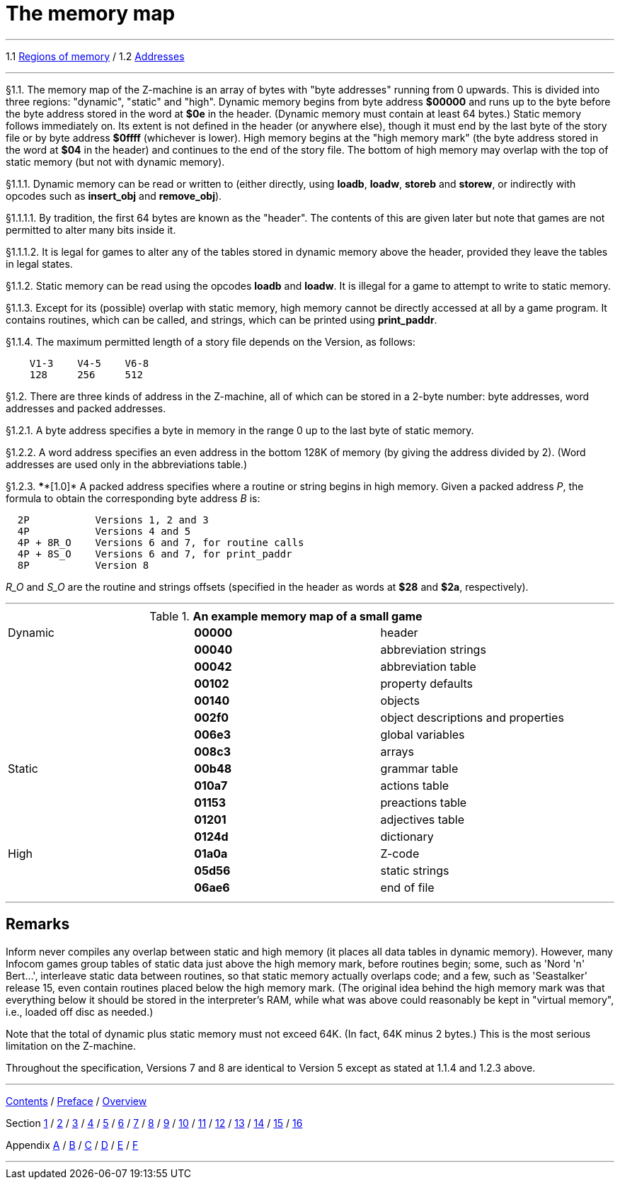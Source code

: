 
= The memory map

'''''

1.1 link:#one[Regions of memory] / 1.2 link:#two[Addresses]

'''''

// [[one]]
[[p1.1]]
[.red]##§1.1.##
The memory map of the Z-machine is an array of bytes with "byte addresses" running from 0 upwards. This is divided into three regions: "dynamic", "static" and "high". Dynamic memory begins from byte address *$00000* and runs up to the byte before the byte address stored in the word at *$0e* in the header. (Dynamic memory must contain at least 64 bytes.) Static memory follows immediately on. Its extent is not defined in the header (or anywhere else), though it must end by the last byte of the story file or by byte address *$0ffff* (whichever is lower). High memory begins at the "high memory mark" (the byte address stored in the word at *$04* in the header) and continues to the end of the story file. The bottom of high memory may overlap with the top of static memory (but not with dynamic memory).

// [[section]]
[[p1.1.1]]
[.red]##§1.1.1.##
Dynamic memory can be read or written to (either directly, using *loadb*, *loadw*, *storeb* and *storew*, or indirectly with opcodes such as *insert_obj* and *remove_obj*).

// [[section-1]]
[[p1.1.1.1]]
[.red]##§1.1.1.1.##
By tradition, the first 64 bytes are known as the "header". The contents of this are given later but note that games are not permitted to alter many bits inside it.

// [[section-2]]
[[p1.1.1.2]]
[.red]##§1.1.1.2.##
It is legal for games to alter any of the tables stored in dynamic memory above the header, provided they leave the tables in legal states.

// [[section-3]]
[[p1.1.2]]
[.red]##§1.1.2.##
Static memory can be read using the opcodes *loadb* and *loadw*. It is illegal for a game to attempt to write to static memory.

// [[section-4]]
[[p1.1.3]]
[.red]##§1.1.3.##
Except for its (possible) overlap with static memory, high memory cannot be directly accessed at all by a game program. It contains routines, which can be called, and strings, which can be printed using *print_paddr*.

// [[section-5]]
[[p1.1.4]]
[.red]##§1.1.4.##
The maximum permitted length of a story file depends on the Version, as follows:

....
    V1-3    V4-5    V6-8
    128     256     512
....

// [[two]]
[[p1.2]]
[.red]##§1.2.##
There are three kinds of address in the Z-machine, all of which can be stored in a 2-byte number: byte addresses, word addresses and packed addresses.

// [[section-6]]
[[p1.2.1]]
[.red]##§1.2.1.##
A byte address specifies a byte in memory in the range 0 up to the last byte of static memory.

// [[section-7]]
[[p1.2.2]]
[.red]##§1.2.2.##
A word address specifies an even address in the bottom 128K of memory (by giving the address divided by 2). (Word addresses are used only in the abbreviations table.)

// [[section-8]]
[[p1.2.3]]
[.red]##§1.2.3.##
****[1.0]* A packed address specifies where a routine or string begins in high memory. Given a packed address _P_, the formula to obtain the corresponding byte address _B_ is:

....
  2P           Versions 1, 2 and 3
  4P           Versions 4 and 5
  4P + 8R_O    Versions 6 and 7, for routine calls
  4P + 8S_O    Versions 6 and 7, for print_paddr
  8P           Version 8
....

_R_O_ and _S_O_ are the routine and strings offsets (specified in the header as words at *$28* and *$2a*, respectively).

'''''

.*An example memory map of a small game*
[cols=",,",]
|===
|Dynamic |*00000* |header
| |*00040* |abbreviation strings
| |*00042* |abbreviation table
| |*00102* |property defaults
| |*00140* |objects
| |*002f0* |object descriptions and properties
| |*006e3* |global variables
| |*008c3* |arrays
|Static |*00b48* |grammar table
| |*010a7* |actions table
| |*01153* |preactions table
| |*01201* |adjectives table
| |*0124d* |dictionary
|High |*01a0a* |Z-code
| |*05d56* |static strings
| |*06ae6* |end of file
|===

'''''

== Remarks

Inform never compiles any overlap between static and high memory (it places all data tables in dynamic memory). However, many Infocom games group tables of static data just above the high memory mark, before routines begin; some, such as 'Nord 'n' Bert...', interleave static data between routines, so that static memory actually overlaps code; and a few, such as 'Seastalker' release 15, even contain routines placed below the high memory mark. (The original idea behind the high memory mark was that everything below it should be stored in the interpreter's RAM, while what was above could reasonably be kept in "virtual memory", i.e., loaded off disc as needed.)

Note that the total of dynamic plus static memory must not exceed 64K. (In fact, 64K minus 2 bytes.) This is the most serious limitation on the Z-machine.

Throughout the specification, Versions 7 and 8 are identical to Version 5 except as stated at 1.1.4 and 1.2.3 above.

'''''

link:index.html[Contents] / link:preface.html[Preface] / link:overview.html[Overview]

Section link:sect01.html[1] / link:sect02.html[2] / link:sect03.html[3] / link:sect04.html[4] / link:sect05.html[5] / link:sect06.html[6] / link:sect07.html[7] / link:sect08.html[8] / link:sect09.html[9] / link:sect10.html[10] / link:sect11.html[11] / link:sect12.html[12] / link:sect13.html[13] / link:sect14.html[14] / link:sect15.html[15] / link:sect16.html[16]

Appendix link:appa.html[A] / link:appb.html[B] / link:appc.html[C] / link:appd.html[D] / link:appe.html[E] / link:appf.html[F]

'''''
